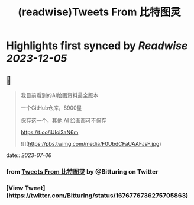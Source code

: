 :PROPERTIES:
:title: (readwise)Tweets From 比特图灵
:END:

:PROPERTIES:
:author: [[Bitturing on Twitter]]
:full-title: "Tweets From 比特图灵"
:category: [[tweets]]
:url: https://twitter.com/Bitturing
:image-url: https://pbs.twimg.com/profile_images/1640782991457931264/NiQ4O-sX.jpg
:END:

* Highlights first synced by [[Readwise]] [[2023-12-05]]
** 📌
#+BEGIN_QUOTE
我目前看到的AI绘画资料最全版本

一个GitHub仓库，8900星 

保存这一个，其他 AI 绘画都可不保存

https://t.co/iUIoi3aN6m 

![](https://pbs.twimg.com/media/F0UbdCFaUAAFJsF.jpg) 
#+END_QUOTE
    date:: [[2023-07-06]]
*** from _Tweets From 比特图灵_ by @Bitturing on Twitter
*** [View Tweet](https://twitter.com/Bitturing/status/1676776736275705863)